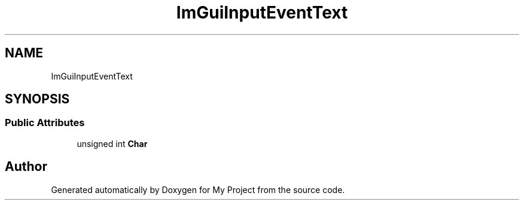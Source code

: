 .TH "ImGuiInputEventText" 3 "Wed Feb 1 2023" "Version Version 0.0" "My Project" \" -*- nroff -*-
.ad l
.nh
.SH NAME
ImGuiInputEventText
.SH SYNOPSIS
.br
.PP
.SS "Public Attributes"

.in +1c
.ti -1c
.RI "unsigned int \fBChar\fP"
.br
.in -1c

.SH "Author"
.PP 
Generated automatically by Doxygen for My Project from the source code\&.
